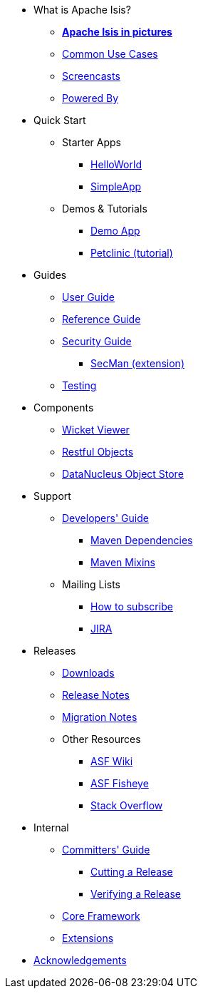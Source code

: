 * What is Apache Isis?
** *xref:what-is-apache-isis/isis-in-pictures.adoc[Apache Isis in pictures]*
** xref:what-is-apache-isis/common-use-cases.adoc[Common Use Cases]
** xref:what-is-apache-isis/screencasts.adoc[Screencasts]
** xref:what-is-apache-isis/powered-by.adoc[Powered By]


* Quick Start

** Starter Apps

*** xref:helloworld:ROOT:about.adoc[HelloWorld]
*** xref:simpleapp:ROOT:about.adoc[SimpleApp]

** Demos & Tutorials

*** xref:demoapp:ROOT:about.adoc[Demo App]
*** link:https://danhaywood.gitlab.io/isis-petclinic-tutorial-docs/petclinic/1.16.2/intro.html[Petclinic (tutorial)]


* Guides

** xref:userguide:ROOT:about.adoc[User Guide]
** xref:refguide:ROOT:about.adoc[Reference Guide]
** xref:security:ROOT:about.adoc[Security Guide]
*** xref:secman:ROOT:about.adoc[SecMan (extension)]
** xref:testing:ROOT:about.adoc[Testing]

* Components

** xref:vw:ROOT:about.adoc[Wicket Viewer]
** xref:vro:ROOT:about.adoc[Restful Objects]
** xref:odn:ROOT:about.adoc[DataNucleus Object Store]


* Support

** xref:toc:devguide:about.adoc[Developers' Guide]
*** xref:mavendeps:ROOT:about.adoc[Maven Dependencies]
*** xref:mixins:ROOT:about.adoc[Maven Mixins]

** Mailing Lists
*** xref:toc:ROOT:mailing-list/how-to-subscribe.adoc[How to subscribe]
*** link:https://issues.apache.org/jira/secure/RapidBoard.jspa?rapidView=87[JIRA] +

* Releases

** xref:toc:ROOT:downloads/how-to.adoc[Downloads]
** xref:relnotes:ROOT:about.adoc[Release Notes]
** xref:mignotes:ROOT:about.adoc[Migration Notes]

** Other Resources

*** link:https://cwiki.apache.org/confluence/display/ISIS/Index[ASF Wiki]
*** link:https://fisheye.apache.org/browse/~br=master/isis-git/[ASF Fisheye]
*** link:http://stackoverflow.com/questions/tagged/isis[Stack Overflow]


* Internal

**  xref:toc:comguide:about.adoc[Committers' Guide]
*** xref:toc:comguide:about.adoc#cutting-a-release[Cutting a Release]
*** xref:toc:comguide:about.adoc#verifying-releases[Verifying a Release]


**  xref:core:ROOT:about.adoc[Core Framework]
**  xref:extensions:ROOT:about.adoc[Extensions]



//* Going Deeper
//
//** xref:going-deeper/articles-and-presentations.adoc[Articles, Conferences, Podcasts]
//** xref:going-deeper/books.adoc[Books]
//** link:../ug/fun/_attachments/core-concepts/Pawson-Naked-Objects-thesis.pdf[Naked Objects PhD thesis] (Pawson)
//
//
//* 3rd party
//
//** https://platform.incode.org[Incode Platform]
//** https://github.com/incodehq/incode-examples[Incode Domain Examples]
//** https://github.com/incodehq/incode-camel[Incode Camel App]
//
//
//* Real-world Apps
//
//** https://github.com/estatio/estatio[Estatio]
//** https://github.com/incodehq/contactapp[ContactApp]
//** https://github.com/incodehq/ecpcrm[ECP CRM]
//
//
//* Example Apps
//
//** https://github.com/isisaddons/isis-app-todoapp[TodoApp]
//** https://github.com/isisaddons/isis-app-kitchensink[Kitchensink]
//** https://github.com/isisaddons/isis-app-quickstart[Quickstart]
//
//
//* Experiments
//
//** https://github.com/isisaddons/isis-app-neoapp[Neo4J Example]
//** https://github.com/isisaddons/isis-app-simpledsl[Isis DSL Example]
//
//
//* Other academia
//
//** https://esc.fnwi.uva.nl/thesis/centraal/files/f270412620.pdf[CLIsis: An interface for Visually Impaired Users] (Bachelors dissertation, Ginn)
//** https://esc.fnwi.uva.nl/thesis/centraal/files/f1051832702.pdf[Using blockchain to validate audit trail data in private business applications] (Masters dissertation, Kalis)


** xref:more-thanks/more-thanks.adoc[Acknowledgements]
